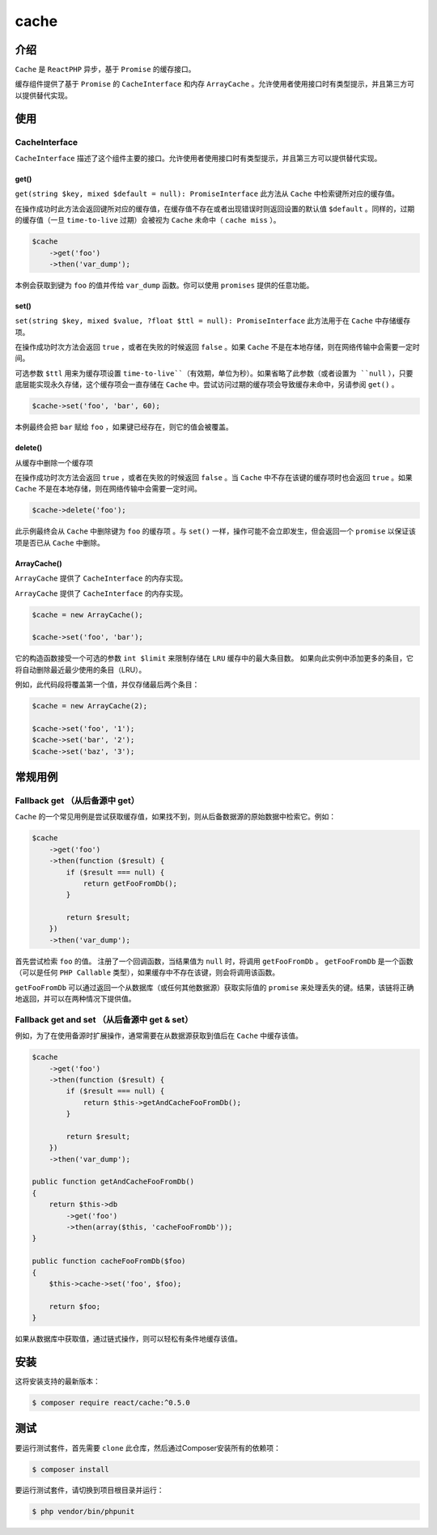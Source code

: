 *****
cache
*****

介绍
====

``Cache`` 是 ``ReactPHP`` 异步，基于 ``Promise`` 的缓存接口。

缓存组件提供了基于 ``Promise`` 的 ``CacheInterface`` 和内存 ``ArrayCache`` 。允许使用者使用接口时有类型提示，并且第三方可以提供替代实现。

使用
====

CacheInterface
---------------
``CacheInterface`` 描述了这个组件主要的接口。允许使用者使用接口时有类型提示，并且第三方可以提供替代实现。

get()
^^^^^
``get(string $key, mixed $default = null): PromiseInterface`` 此方法从 ``Cache`` 中检索键所对应的缓存值。

在操作成功时此方法会返回键所对应的缓存值，在缓存值不存在或者出现错误时则返回设置的默认值 ``$default`` 。同样的，过期的缓存值（一旦 ``time-to-live`` 过期）会被视为 ``Cache`` 未命中（ ``cache miss`` ）。

.. code-block:: php

	$cache
	    ->get('foo')
	    ->then('var_dump');

本例会获取到键为 ``foo`` 的值并传给 ``var_dump`` 函数。你可以使用 ``promises`` 提供的任意功能。

set()
^^^^^
``set(string $key, mixed $value, ?float $ttl = null): PromiseInterface`` 此方法用于在 ``Cache`` 中存储缓存项。

在操作成功时次方法会返回 ``true`` ，或者在失败的时候返回 ``false`` 。如果 ``Cache`` 不是在本地存储，则在网络传输中会需要一定时间。

可选参数 ``$ttl`` 用来为缓存项设置 ``time-to-live``（有效期，单位为秒）。如果省略了此参数（或者设置为 ``null`` ），只要底层能实现永久存储，这个缓存项会一直存储在 ``Cache`` 中。尝试访问过期的缓存项会导致缓存未命中，另请参阅 ``get()`` 。

.. code-block:: php

    $cache->set('foo', 'bar', 60);

本例最终会把 ``bar`` 赋给 ``foo`` ，如果键已经存在，则它的值会被覆盖。

delete()
^^^^^^^^^
从缓存中删除一个缓存项

在操作成功时次方法会返回 ``true`` ，或者在失败的时候返回 ``false`` 。当 ``Cache`` 中不存在该键的缓存项时也会返回 ``true`` 。如果 ``Cache`` 不是在本地存储，则在网络传输中会需要一定时间。

.. code-block:: php

    $cache->delete('foo');

此示例最终会从 ``Cache`` 中删除键为 ``foo`` 的缓存项 。与 ``set()`` 一样，操作可能不会立即发生，但会返回一个 ``promise`` 以保证该项是否已从 ``Cache`` 中删除。

ArrayCache()
^^^^^^^^^^^^
``ArrayCache`` 提供了 ``CacheInterface`` 的内存实现。

.. code-block:: php

``ArrayCache`` 提供了 ``CacheInterface`` 的内存实现。

.. code-block:: php

	$cache = new ArrayCache();

	$cache->set('foo', 'bar');

它的构造函数接受一个可选的参数 ``int $limit`` 来限制存储在 ``LRU`` 缓存中的最大条目数。 如果向此实例中添加更多的条目，它将自动删除最近最少使用的条目（LRU）。

例如，此代码段将覆盖第一个值，并仅存储最后两个条目：

.. code-block:: php

	$cache = new ArrayCache(2);

	$cache->set('foo', '1');
	$cache->set('bar', '2');
	$cache->set('baz', '3');

常规用例
========
Fallback get （从后备源中 get）
-----------------------------
``Cache`` 的一个常见用例是尝试获取缓存值，如果找不到，则从后备数据源的原始数据中检索它。例如：

.. code-block:: php

	$cache
	    ->get('foo')
	    ->then(function ($result) {
	        if ($result === null) {
	            return getFooFromDb();
	        }

	        return $result;
	    })
	    ->then('var_dump');

首先尝试检索 ``foo`` 的值。 注册了一个回调函数，当结果值为 ``null`` 时，将调用 ``getFooFromDb`` 。 ``getFooFromDb`` 是一个函数（可以是任何 ``PHP Callable`` 类型），如果缓存中不存在该键，则会将调用该函数。

``getFooFromDb`` 可以通过返回一个从数据库（或任何其他数据源）获取实际值的 ``promise`` 来处理丢失的键。结果，该链将正确地返回，并可以在两种情况下提供值。

Fallback get and set （从后备源中 get & set）
--------------------------------------------
例如，为了在使用备源时扩展操作，通常需要在从数据源获取到值后在 ``Cache`` 中缓存该值。

.. code-block:: php

	$cache
	    ->get('foo')
	    ->then(function ($result) {
	        if ($result === null) {
	            return $this->getAndCacheFooFromDb();
	        }

	        return $result;
	    })
	    ->then('var_dump');

	public function getAndCacheFooFromDb()
	{
	    return $this->db
	        ->get('foo')
	        ->then(array($this, 'cacheFooFromDb'));
	}

	public function cacheFooFromDb($foo)
	{
	    $this->cache->set('foo', $foo);

	    return $foo;
	}

如果从数据库中获取值，通过链式操作，则可以轻松有条件地缓存该值。

安装
====
这将安装支持的最新版本：

.. code-block:: php

    $ composer require react/cache:^0.5.0

测试
====
要运行测试套件，首先需要 ``clone`` 此仓库，然后通过Composer安装所有的依赖项：

.. code-block:: php

    $ composer install

要运行测试套件，请切换到项目根目录并运行：

.. code-block:: php

    $ php vendor/bin/phpunit

